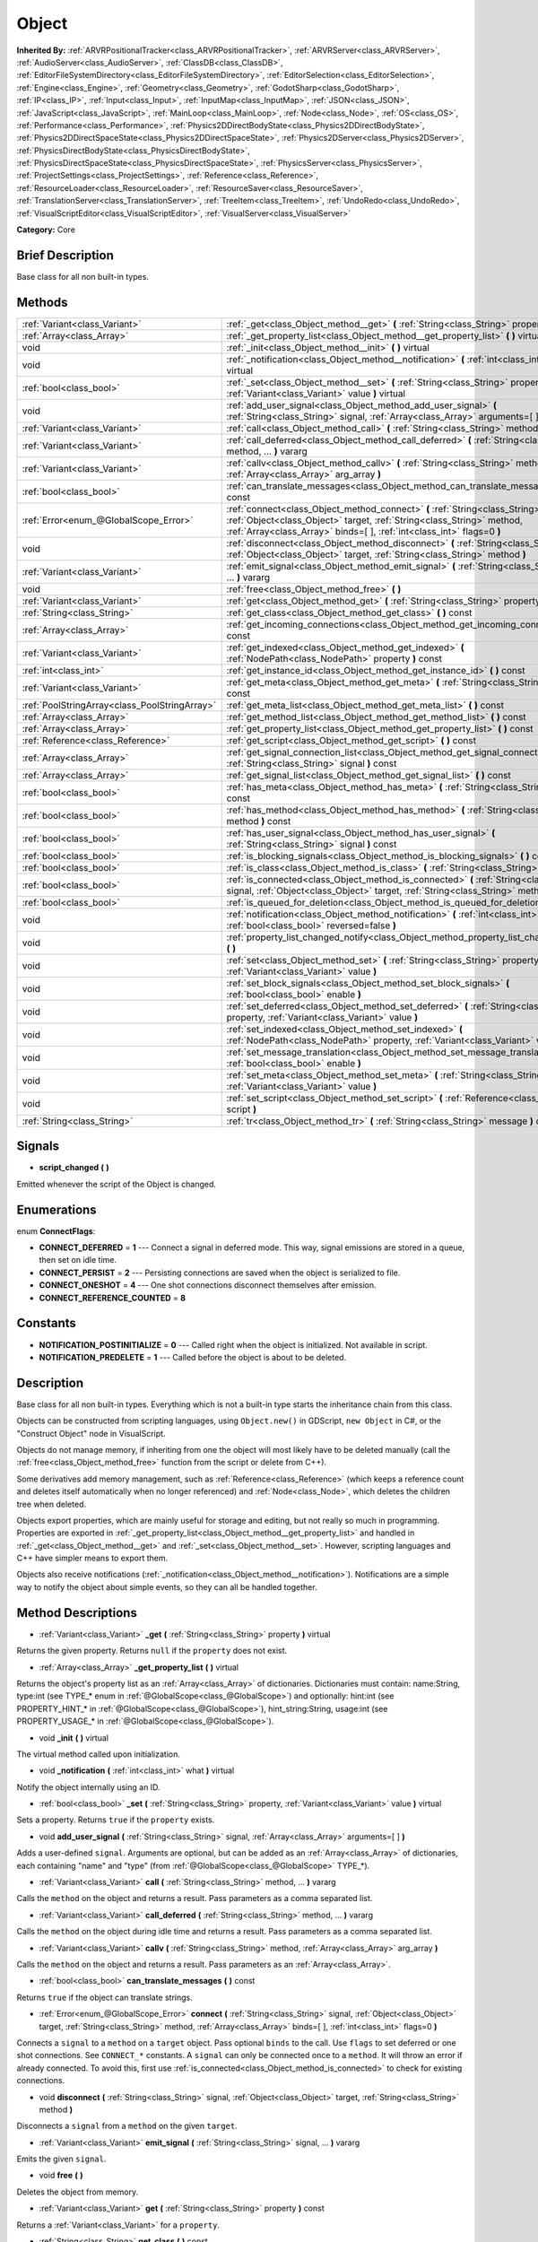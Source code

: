 .. Generated automatically by doc/tools/makerst.py in Godot's source tree.
.. DO NOT EDIT THIS FILE, but the Object.xml source instead.
.. The source is found in doc/classes or modules/<name>/doc_classes.

.. _class_Object:

Object
======

**Inherited By:** :ref:`ARVRPositionalTracker<class_ARVRPositionalTracker>`, :ref:`ARVRServer<class_ARVRServer>`, :ref:`AudioServer<class_AudioServer>`, :ref:`ClassDB<class_ClassDB>`, :ref:`EditorFileSystemDirectory<class_EditorFileSystemDirectory>`, :ref:`EditorSelection<class_EditorSelection>`, :ref:`Engine<class_Engine>`, :ref:`Geometry<class_Geometry>`, :ref:`GodotSharp<class_GodotSharp>`, :ref:`IP<class_IP>`, :ref:`Input<class_Input>`, :ref:`InputMap<class_InputMap>`, :ref:`JSON<class_JSON>`, :ref:`JavaScript<class_JavaScript>`, :ref:`MainLoop<class_MainLoop>`, :ref:`Node<class_Node>`, :ref:`OS<class_OS>`, :ref:`Performance<class_Performance>`, :ref:`Physics2DDirectBodyState<class_Physics2DDirectBodyState>`, :ref:`Physics2DDirectSpaceState<class_Physics2DDirectSpaceState>`, :ref:`Physics2DServer<class_Physics2DServer>`, :ref:`PhysicsDirectBodyState<class_PhysicsDirectBodyState>`, :ref:`PhysicsDirectSpaceState<class_PhysicsDirectSpaceState>`, :ref:`PhysicsServer<class_PhysicsServer>`, :ref:`ProjectSettings<class_ProjectSettings>`, :ref:`Reference<class_Reference>`, :ref:`ResourceLoader<class_ResourceLoader>`, :ref:`ResourceSaver<class_ResourceSaver>`, :ref:`TranslationServer<class_TranslationServer>`, :ref:`TreeItem<class_TreeItem>`, :ref:`UndoRedo<class_UndoRedo>`, :ref:`VisualScriptEditor<class_VisualScriptEditor>`, :ref:`VisualServer<class_VisualServer>`

**Category:** Core

Brief Description
-----------------

Base class for all non built-in types.

Methods
-------

+-----------------------------------------------+-----------------------------------------------------------------------------------------------------------------------------------------------------------------------------------------------------------------------------------------+
| :ref:`Variant<class_Variant>`                 | :ref:`_get<class_Object_method__get>` **(** :ref:`String<class_String>` property **)** virtual                                                                                                                                          |
+-----------------------------------------------+-----------------------------------------------------------------------------------------------------------------------------------------------------------------------------------------------------------------------------------------+
| :ref:`Array<class_Array>`                     | :ref:`_get_property_list<class_Object_method__get_property_list>` **(** **)** virtual                                                                                                                                                   |
+-----------------------------------------------+-----------------------------------------------------------------------------------------------------------------------------------------------------------------------------------------------------------------------------------------+
| void                                          | :ref:`_init<class_Object_method__init>` **(** **)** virtual                                                                                                                                                                             |
+-----------------------------------------------+-----------------------------------------------------------------------------------------------------------------------------------------------------------------------------------------------------------------------------------------+
| void                                          | :ref:`_notification<class_Object_method__notification>` **(** :ref:`int<class_int>` what **)** virtual                                                                                                                                  |
+-----------------------------------------------+-----------------------------------------------------------------------------------------------------------------------------------------------------------------------------------------------------------------------------------------+
| :ref:`bool<class_bool>`                       | :ref:`_set<class_Object_method__set>` **(** :ref:`String<class_String>` property, :ref:`Variant<class_Variant>` value **)** virtual                                                                                                     |
+-----------------------------------------------+-----------------------------------------------------------------------------------------------------------------------------------------------------------------------------------------------------------------------------------------+
| void                                          | :ref:`add_user_signal<class_Object_method_add_user_signal>` **(** :ref:`String<class_String>` signal, :ref:`Array<class_Array>` arguments=[  ] **)**                                                                                    |
+-----------------------------------------------+-----------------------------------------------------------------------------------------------------------------------------------------------------------------------------------------------------------------------------------------+
| :ref:`Variant<class_Variant>`                 | :ref:`call<class_Object_method_call>` **(** :ref:`String<class_String>` method, ... **)** vararg                                                                                                                                        |
+-----------------------------------------------+-----------------------------------------------------------------------------------------------------------------------------------------------------------------------------------------------------------------------------------------+
| :ref:`Variant<class_Variant>`                 | :ref:`call_deferred<class_Object_method_call_deferred>` **(** :ref:`String<class_String>` method, ... **)** vararg                                                                                                                      |
+-----------------------------------------------+-----------------------------------------------------------------------------------------------------------------------------------------------------------------------------------------------------------------------------------------+
| :ref:`Variant<class_Variant>`                 | :ref:`callv<class_Object_method_callv>` **(** :ref:`String<class_String>` method, :ref:`Array<class_Array>` arg_array **)**                                                                                                             |
+-----------------------------------------------+-----------------------------------------------------------------------------------------------------------------------------------------------------------------------------------------------------------------------------------------+
| :ref:`bool<class_bool>`                       | :ref:`can_translate_messages<class_Object_method_can_translate_messages>` **(** **)** const                                                                                                                                             |
+-----------------------------------------------+-----------------------------------------------------------------------------------------------------------------------------------------------------------------------------------------------------------------------------------------+
| :ref:`Error<enum_@GlobalScope_Error>`         | :ref:`connect<class_Object_method_connect>` **(** :ref:`String<class_String>` signal, :ref:`Object<class_Object>` target, :ref:`String<class_String>` method, :ref:`Array<class_Array>` binds=[  ], :ref:`int<class_int>` flags=0 **)** |
+-----------------------------------------------+-----------------------------------------------------------------------------------------------------------------------------------------------------------------------------------------------------------------------------------------+
| void                                          | :ref:`disconnect<class_Object_method_disconnect>` **(** :ref:`String<class_String>` signal, :ref:`Object<class_Object>` target, :ref:`String<class_String>` method **)**                                                                |
+-----------------------------------------------+-----------------------------------------------------------------------------------------------------------------------------------------------------------------------------------------------------------------------------------------+
| :ref:`Variant<class_Variant>`                 | :ref:`emit_signal<class_Object_method_emit_signal>` **(** :ref:`String<class_String>` signal, ... **)** vararg                                                                                                                          |
+-----------------------------------------------+-----------------------------------------------------------------------------------------------------------------------------------------------------------------------------------------------------------------------------------------+
| void                                          | :ref:`free<class_Object_method_free>` **(** **)**                                                                                                                                                                                       |
+-----------------------------------------------+-----------------------------------------------------------------------------------------------------------------------------------------------------------------------------------------------------------------------------------------+
| :ref:`Variant<class_Variant>`                 | :ref:`get<class_Object_method_get>` **(** :ref:`String<class_String>` property **)** const                                                                                                                                              |
+-----------------------------------------------+-----------------------------------------------------------------------------------------------------------------------------------------------------------------------------------------------------------------------------------------+
| :ref:`String<class_String>`                   | :ref:`get_class<class_Object_method_get_class>` **(** **)** const                                                                                                                                                                       |
+-----------------------------------------------+-----------------------------------------------------------------------------------------------------------------------------------------------------------------------------------------------------------------------------------------+
| :ref:`Array<class_Array>`                     | :ref:`get_incoming_connections<class_Object_method_get_incoming_connections>` **(** **)** const                                                                                                                                         |
+-----------------------------------------------+-----------------------------------------------------------------------------------------------------------------------------------------------------------------------------------------------------------------------------------------+
| :ref:`Variant<class_Variant>`                 | :ref:`get_indexed<class_Object_method_get_indexed>` **(** :ref:`NodePath<class_NodePath>` property **)** const                                                                                                                          |
+-----------------------------------------------+-----------------------------------------------------------------------------------------------------------------------------------------------------------------------------------------------------------------------------------------+
| :ref:`int<class_int>`                         | :ref:`get_instance_id<class_Object_method_get_instance_id>` **(** **)** const                                                                                                                                                           |
+-----------------------------------------------+-----------------------------------------------------------------------------------------------------------------------------------------------------------------------------------------------------------------------------------------+
| :ref:`Variant<class_Variant>`                 | :ref:`get_meta<class_Object_method_get_meta>` **(** :ref:`String<class_String>` name **)** const                                                                                                                                        |
+-----------------------------------------------+-----------------------------------------------------------------------------------------------------------------------------------------------------------------------------------------------------------------------------------------+
| :ref:`PoolStringArray<class_PoolStringArray>` | :ref:`get_meta_list<class_Object_method_get_meta_list>` **(** **)** const                                                                                                                                                               |
+-----------------------------------------------+-----------------------------------------------------------------------------------------------------------------------------------------------------------------------------------------------------------------------------------------+
| :ref:`Array<class_Array>`                     | :ref:`get_method_list<class_Object_method_get_method_list>` **(** **)** const                                                                                                                                                           |
+-----------------------------------------------+-----------------------------------------------------------------------------------------------------------------------------------------------------------------------------------------------------------------------------------------+
| :ref:`Array<class_Array>`                     | :ref:`get_property_list<class_Object_method_get_property_list>` **(** **)** const                                                                                                                                                       |
+-----------------------------------------------+-----------------------------------------------------------------------------------------------------------------------------------------------------------------------------------------------------------------------------------------+
| :ref:`Reference<class_Reference>`             | :ref:`get_script<class_Object_method_get_script>` **(** **)** const                                                                                                                                                                     |
+-----------------------------------------------+-----------------------------------------------------------------------------------------------------------------------------------------------------------------------------------------------------------------------------------------+
| :ref:`Array<class_Array>`                     | :ref:`get_signal_connection_list<class_Object_method_get_signal_connection_list>` **(** :ref:`String<class_String>` signal **)** const                                                                                                  |
+-----------------------------------------------+-----------------------------------------------------------------------------------------------------------------------------------------------------------------------------------------------------------------------------------------+
| :ref:`Array<class_Array>`                     | :ref:`get_signal_list<class_Object_method_get_signal_list>` **(** **)** const                                                                                                                                                           |
+-----------------------------------------------+-----------------------------------------------------------------------------------------------------------------------------------------------------------------------------------------------------------------------------------------+
| :ref:`bool<class_bool>`                       | :ref:`has_meta<class_Object_method_has_meta>` **(** :ref:`String<class_String>` name **)** const                                                                                                                                        |
+-----------------------------------------------+-----------------------------------------------------------------------------------------------------------------------------------------------------------------------------------------------------------------------------------------+
| :ref:`bool<class_bool>`                       | :ref:`has_method<class_Object_method_has_method>` **(** :ref:`String<class_String>` method **)** const                                                                                                                                  |
+-----------------------------------------------+-----------------------------------------------------------------------------------------------------------------------------------------------------------------------------------------------------------------------------------------+
| :ref:`bool<class_bool>`                       | :ref:`has_user_signal<class_Object_method_has_user_signal>` **(** :ref:`String<class_String>` signal **)** const                                                                                                                        |
+-----------------------------------------------+-----------------------------------------------------------------------------------------------------------------------------------------------------------------------------------------------------------------------------------------+
| :ref:`bool<class_bool>`                       | :ref:`is_blocking_signals<class_Object_method_is_blocking_signals>` **(** **)** const                                                                                                                                                   |
+-----------------------------------------------+-----------------------------------------------------------------------------------------------------------------------------------------------------------------------------------------------------------------------------------------+
| :ref:`bool<class_bool>`                       | :ref:`is_class<class_Object_method_is_class>` **(** :ref:`String<class_String>` type **)** const                                                                                                                                        |
+-----------------------------------------------+-----------------------------------------------------------------------------------------------------------------------------------------------------------------------------------------------------------------------------------------+
| :ref:`bool<class_bool>`                       | :ref:`is_connected<class_Object_method_is_connected>` **(** :ref:`String<class_String>` signal, :ref:`Object<class_Object>` target, :ref:`String<class_String>` method **)** const                                                      |
+-----------------------------------------------+-----------------------------------------------------------------------------------------------------------------------------------------------------------------------------------------------------------------------------------------+
| :ref:`bool<class_bool>`                       | :ref:`is_queued_for_deletion<class_Object_method_is_queued_for_deletion>` **(** **)** const                                                                                                                                             |
+-----------------------------------------------+-----------------------------------------------------------------------------------------------------------------------------------------------------------------------------------------------------------------------------------------+
| void                                          | :ref:`notification<class_Object_method_notification>` **(** :ref:`int<class_int>` what, :ref:`bool<class_bool>` reversed=false **)**                                                                                                    |
+-----------------------------------------------+-----------------------------------------------------------------------------------------------------------------------------------------------------------------------------------------------------------------------------------------+
| void                                          | :ref:`property_list_changed_notify<class_Object_method_property_list_changed_notify>` **(** **)**                                                                                                                                       |
+-----------------------------------------------+-----------------------------------------------------------------------------------------------------------------------------------------------------------------------------------------------------------------------------------------+
| void                                          | :ref:`set<class_Object_method_set>` **(** :ref:`String<class_String>` property, :ref:`Variant<class_Variant>` value **)**                                                                                                               |
+-----------------------------------------------+-----------------------------------------------------------------------------------------------------------------------------------------------------------------------------------------------------------------------------------------+
| void                                          | :ref:`set_block_signals<class_Object_method_set_block_signals>` **(** :ref:`bool<class_bool>` enable **)**                                                                                                                              |
+-----------------------------------------------+-----------------------------------------------------------------------------------------------------------------------------------------------------------------------------------------------------------------------------------------+
| void                                          | :ref:`set_deferred<class_Object_method_set_deferred>` **(** :ref:`String<class_String>` property, :ref:`Variant<class_Variant>` value **)**                                                                                             |
+-----------------------------------------------+-----------------------------------------------------------------------------------------------------------------------------------------------------------------------------------------------------------------------------------------+
| void                                          | :ref:`set_indexed<class_Object_method_set_indexed>` **(** :ref:`NodePath<class_NodePath>` property, :ref:`Variant<class_Variant>` value **)**                                                                                           |
+-----------------------------------------------+-----------------------------------------------------------------------------------------------------------------------------------------------------------------------------------------------------------------------------------------+
| void                                          | :ref:`set_message_translation<class_Object_method_set_message_translation>` **(** :ref:`bool<class_bool>` enable **)**                                                                                                                  |
+-----------------------------------------------+-----------------------------------------------------------------------------------------------------------------------------------------------------------------------------------------------------------------------------------------+
| void                                          | :ref:`set_meta<class_Object_method_set_meta>` **(** :ref:`String<class_String>` name, :ref:`Variant<class_Variant>` value **)**                                                                                                         |
+-----------------------------------------------+-----------------------------------------------------------------------------------------------------------------------------------------------------------------------------------------------------------------------------------------+
| void                                          | :ref:`set_script<class_Object_method_set_script>` **(** :ref:`Reference<class_Reference>` script **)**                                                                                                                                  |
+-----------------------------------------------+-----------------------------------------------------------------------------------------------------------------------------------------------------------------------------------------------------------------------------------------+
| :ref:`String<class_String>`                   | :ref:`tr<class_Object_method_tr>` **(** :ref:`String<class_String>` message **)** const                                                                                                                                                 |
+-----------------------------------------------+-----------------------------------------------------------------------------------------------------------------------------------------------------------------------------------------------------------------------------------------+

Signals
-------

.. _class_Object_signal_script_changed:

- **script_changed** **(** **)**

Emitted whenever the script of the Object is changed.

Enumerations
------------

.. _enum_Object_ConnectFlags:

.. _class_Object_constant_CONNECT_DEFERRED:

.. _class_Object_constant_CONNECT_PERSIST:

.. _class_Object_constant_CONNECT_ONESHOT:

.. _class_Object_constant_CONNECT_REFERENCE_COUNTED:

enum **ConnectFlags**:

- **CONNECT_DEFERRED** = **1** --- Connect a signal in deferred mode. This way, signal emissions are stored in a queue, then set on idle time.

- **CONNECT_PERSIST** = **2** --- Persisting connections are saved when the object is serialized to file.

- **CONNECT_ONESHOT** = **4** --- One shot connections disconnect themselves after emission.

- **CONNECT_REFERENCE_COUNTED** = **8**

Constants
---------

.. _class_Object_constant_NOTIFICATION_POSTINITIALIZE:

.. _class_Object_constant_NOTIFICATION_PREDELETE:

- **NOTIFICATION_POSTINITIALIZE** = **0** --- Called right when the object is initialized. Not available in script.

- **NOTIFICATION_PREDELETE** = **1** --- Called before the object is about to be deleted.

Description
-----------

Base class for all non built-in types. Everything which is not a built-in type starts the inheritance chain from this class.

Objects can be constructed from scripting languages, using ``Object.new()`` in GDScript, ``new Object`` in C#, or the "Construct Object" node in VisualScript.

Objects do not manage memory, if inheriting from one the object will most likely have to be deleted manually (call the :ref:`free<class_Object_method_free>` function from the script or delete from C++).

Some derivatives add memory management, such as :ref:`Reference<class_Reference>` (which keeps a reference count and deletes itself automatically when no longer referenced) and :ref:`Node<class_Node>`, which deletes the children tree when deleted.

Objects export properties, which are mainly useful for storage and editing, but not really so much in programming. Properties are exported in :ref:`_get_property_list<class_Object_method__get_property_list>` and handled in :ref:`_get<class_Object_method__get>` and :ref:`_set<class_Object_method__set>`. However, scripting languages and C++ have simpler means to export them.

Objects also receive notifications (:ref:`_notification<class_Object_method__notification>`). Notifications are a simple way to notify the object about simple events, so they can all be handled together.

Method Descriptions
-------------------

.. _class_Object_method__get:

- :ref:`Variant<class_Variant>` **_get** **(** :ref:`String<class_String>` property **)** virtual

Returns the given property. Returns ``null`` if the ``property`` does not exist.

.. _class_Object_method__get_property_list:

- :ref:`Array<class_Array>` **_get_property_list** **(** **)** virtual

Returns the object's property list as an :ref:`Array<class_Array>` of dictionaries. Dictionaries must contain: name:String, type:int (see TYPE\_\* enum in :ref:`@GlobalScope<class_@GlobalScope>`) and optionally: hint:int (see PROPERTY_HINT\_\* in :ref:`@GlobalScope<class_@GlobalScope>`), hint_string:String, usage:int (see PROPERTY_USAGE\_\* in :ref:`@GlobalScope<class_@GlobalScope>`).

.. _class_Object_method__init:

- void **_init** **(** **)** virtual

The virtual method called upon initialization.

.. _class_Object_method__notification:

- void **_notification** **(** :ref:`int<class_int>` what **)** virtual

Notify the object internally using an ID.

.. _class_Object_method__set:

- :ref:`bool<class_bool>` **_set** **(** :ref:`String<class_String>` property, :ref:`Variant<class_Variant>` value **)** virtual

Sets a property. Returns ``true`` if the ``property`` exists.

.. _class_Object_method_add_user_signal:

- void **add_user_signal** **(** :ref:`String<class_String>` signal, :ref:`Array<class_Array>` arguments=[  ] **)**

Adds a user-defined ``signal``. Arguments are optional, but can be added as an :ref:`Array<class_Array>` of dictionaries, each containing "name" and "type" (from :ref:`@GlobalScope<class_@GlobalScope>` TYPE\_\*).

.. _class_Object_method_call:

- :ref:`Variant<class_Variant>` **call** **(** :ref:`String<class_String>` method, ... **)** vararg

Calls the ``method`` on the object and returns a result. Pass parameters as a comma separated list.

.. _class_Object_method_call_deferred:

- :ref:`Variant<class_Variant>` **call_deferred** **(** :ref:`String<class_String>` method, ... **)** vararg

Calls the ``method`` on the object during idle time and returns a result. Pass parameters as a comma separated list.

.. _class_Object_method_callv:

- :ref:`Variant<class_Variant>` **callv** **(** :ref:`String<class_String>` method, :ref:`Array<class_Array>` arg_array **)**

Calls the ``method`` on the object and returns a result. Pass parameters as an :ref:`Array<class_Array>`.

.. _class_Object_method_can_translate_messages:

- :ref:`bool<class_bool>` **can_translate_messages** **(** **)** const

Returns ``true`` if the object can translate strings.

.. _class_Object_method_connect:

- :ref:`Error<enum_@GlobalScope_Error>` **connect** **(** :ref:`String<class_String>` signal, :ref:`Object<class_Object>` target, :ref:`String<class_String>` method, :ref:`Array<class_Array>` binds=[  ], :ref:`int<class_int>` flags=0 **)**

Connects a ``signal`` to a ``method`` on a ``target`` object. Pass optional ``binds`` to the call. Use ``flags`` to set deferred or one shot connections. See ``CONNECT_*`` constants. A ``signal`` can only be connected once to a ``method``. It will throw an error if already connected. To avoid this, first use :ref:`is_connected<class_Object_method_is_connected>` to check for existing connections.

.. _class_Object_method_disconnect:

- void **disconnect** **(** :ref:`String<class_String>` signal, :ref:`Object<class_Object>` target, :ref:`String<class_String>` method **)**

Disconnects a ``signal`` from a ``method`` on the given ``target``.

.. _class_Object_method_emit_signal:

- :ref:`Variant<class_Variant>` **emit_signal** **(** :ref:`String<class_String>` signal, ... **)** vararg

Emits the given ``signal``.

.. _class_Object_method_free:

- void **free** **(** **)**

Deletes the object from memory.

.. _class_Object_method_get:

- :ref:`Variant<class_Variant>` **get** **(** :ref:`String<class_String>` property **)** const

Returns a :ref:`Variant<class_Variant>` for a ``property``.

.. _class_Object_method_get_class:

- :ref:`String<class_String>` **get_class** **(** **)** const

Returns the object's class as a :ref:`String<class_String>`.

.. _class_Object_method_get_incoming_connections:

- :ref:`Array<class_Array>` **get_incoming_connections** **(** **)** const

Returns an :ref:`Array<class_Array>` of dictionaries with information about signals that are connected to the object.

Inside each :ref:`Dictionary<class_Dictionary>` there are 3 fields:

- "source" is a reference to signal emitter.

- "signal_name" is name of connected signal.

- "method_name" is a name of method to which signal is connected.

.. _class_Object_method_get_indexed:

- :ref:`Variant<class_Variant>` **get_indexed** **(** :ref:`NodePath<class_NodePath>` property **)** const

Get indexed object property by String.

Property indices get accessed with colon separation, for example: ``position:x``

.. _class_Object_method_get_instance_id:

- :ref:`int<class_int>` **get_instance_id** **(** **)** const

Returns the object's unique instance ID.

.. _class_Object_method_get_meta:

- :ref:`Variant<class_Variant>` **get_meta** **(** :ref:`String<class_String>` name **)** const

Returns the object's metadata for the given ``name``.

.. _class_Object_method_get_meta_list:

- :ref:`PoolStringArray<class_PoolStringArray>` **get_meta_list** **(** **)** const

Returns the object's metadata as a :ref:`PoolStringArray<class_PoolStringArray>`.

.. _class_Object_method_get_method_list:

- :ref:`Array<class_Array>` **get_method_list** **(** **)** const

Returns the object's methods and their signatures as an :ref:`Array<class_Array>`.

.. _class_Object_method_get_property_list:

- :ref:`Array<class_Array>` **get_property_list** **(** **)** const

Returns the list of properties as an :ref:`Array<class_Array>` of dictionaries. Dictionaries contain: name:String, type:int (see TYPE\_\* enum in :ref:`@GlobalScope<class_@GlobalScope>`) and optionally: hint:int (see PROPERTY_HINT\_\* in :ref:`@GlobalScope<class_@GlobalScope>`), hint_string:String, usage:int (see PROPERTY_USAGE\_\* in :ref:`@GlobalScope<class_@GlobalScope>`).

.. _class_Object_method_get_script:

- :ref:`Reference<class_Reference>` **get_script** **(** **)** const

Returns the object's :ref:`Script<class_Script>` or ``null`` if one doesn't exist.

.. _class_Object_method_get_signal_connection_list:

- :ref:`Array<class_Array>` **get_signal_connection_list** **(** :ref:`String<class_String>` signal **)** const

Returns an :ref:`Array<class_Array>` of connections for the given ``signal``.

.. _class_Object_method_get_signal_list:

- :ref:`Array<class_Array>` **get_signal_list** **(** **)** const

Returns the list of signals as an :ref:`Array<class_Array>` of dictionaries.

.. _class_Object_method_has_meta:

- :ref:`bool<class_bool>` **has_meta** **(** :ref:`String<class_String>` name **)** const

Returns ``true`` if a metadata is found with the given ``name``.

.. _class_Object_method_has_method:

- :ref:`bool<class_bool>` **has_method** **(** :ref:`String<class_String>` method **)** const

Returns ``true`` if the object contains the given ``method``.

.. _class_Object_method_has_user_signal:

- :ref:`bool<class_bool>` **has_user_signal** **(** :ref:`String<class_String>` signal **)** const

Returns ``true`` if the given user-defined ``signal`` exists.

.. _class_Object_method_is_blocking_signals:

- :ref:`bool<class_bool>` **is_blocking_signals** **(** **)** const

Returns ``true`` if signal emission blocking is enabled.

.. _class_Object_method_is_class:

- :ref:`bool<class_bool>` **is_class** **(** :ref:`String<class_String>` type **)** const

Returns ``true`` if the object inherits from the given ``type``.

.. _class_Object_method_is_connected:

- :ref:`bool<class_bool>` **is_connected** **(** :ref:`String<class_String>` signal, :ref:`Object<class_Object>` target, :ref:`String<class_String>` method **)** const

Returns ``true`` if a connection exists for a given ``signal``, ``target``, and ``method``.

.. _class_Object_method_is_queued_for_deletion:

- :ref:`bool<class_bool>` **is_queued_for_deletion** **(** **)** const

Returns ``true`` if the ``queue_free`` method was called for the object.

.. _class_Object_method_notification:

- void **notification** **(** :ref:`int<class_int>` what, :ref:`bool<class_bool>` reversed=false **)**

Notify the object of something.

.. _class_Object_method_property_list_changed_notify:

- void **property_list_changed_notify** **(** **)**

.. _class_Object_method_set:

- void **set** **(** :ref:`String<class_String>` property, :ref:`Variant<class_Variant>` value **)**

Set property into the object.

.. _class_Object_method_set_block_signals:

- void **set_block_signals** **(** :ref:`bool<class_bool>` enable **)**

If set to ``true``, signal emission is blocked.

.. _class_Object_method_set_deferred:

- void **set_deferred** **(** :ref:`String<class_String>` property, :ref:`Variant<class_Variant>` value **)**

.. _class_Object_method_set_indexed:

- void **set_indexed** **(** :ref:`NodePath<class_NodePath>` property, :ref:`Variant<class_Variant>` value **)**

.. _class_Object_method_set_message_translation:

- void **set_message_translation** **(** :ref:`bool<class_bool>` enable **)**

Define whether the object can translate strings (with calls to :ref:`tr<class_Object_method_tr>`). Default is ``true``.

.. _class_Object_method_set_meta:

- void **set_meta** **(** :ref:`String<class_String>` name, :ref:`Variant<class_Variant>` value **)**

Set a metadata into the object. Metadata is serialized. Metadata can be *anything*.

.. _class_Object_method_set_script:

- void **set_script** **(** :ref:`Reference<class_Reference>` script **)**

Set a script into the object, scripts extend the object functionality.

.. _class_Object_method_tr:

- :ref:`String<class_String>` **tr** **(** :ref:`String<class_String>` message **)** const

Translate a message. Only works if message translation is enabled (which it is by default). See :ref:`set_message_translation<class_Object_method_set_message_translation>`.


